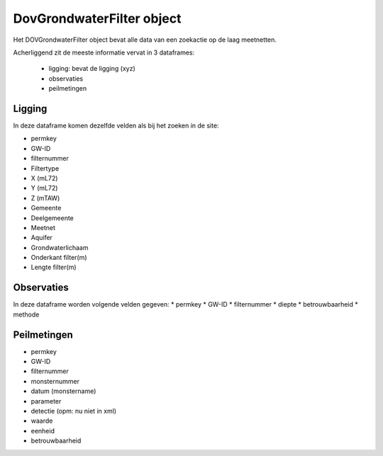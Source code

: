 DovGrondwaterFilter object
==========================

Het DOVGrondwaterFilter object bevat alle data van een zoekactie op de laag meetnetten.

Acherliggend zit de meeste informatie vervat in 3 dataframes:

 * ligging: bevat de ligging (xyz)
 * observaties
 * peilmetingen


Ligging
~~~~~~~
In deze dataframe komen dezelfde velden als bij het zoeken in de site:

* permkey
* GW-ID
* filternummer
* Filtertype
* X (mL72)
* Y (mL72)
* Z (mTAW)
* Gemeente
* Deelgemeente
* Meetnet
* Aquifer
* Grondwaterlichaam
* Onderkant filter(m)
* Lengte filter(m)

Observaties
~~~~~~~~~~~

In deze dataframe worden volgende velden gegeven:
* permkey
* GW-ID
* filternummer
* diepte
* betrouwbaarheid
* methode

Peilmetingen
~~~~~~~~~~~~
* permkey
* GW-ID
* filternummer
* monsternummer
* datum (monstername)
* parameter
* detectie (opm: nu niet in xml)
* waarde
* eenheid
* betrouwbaarheid
